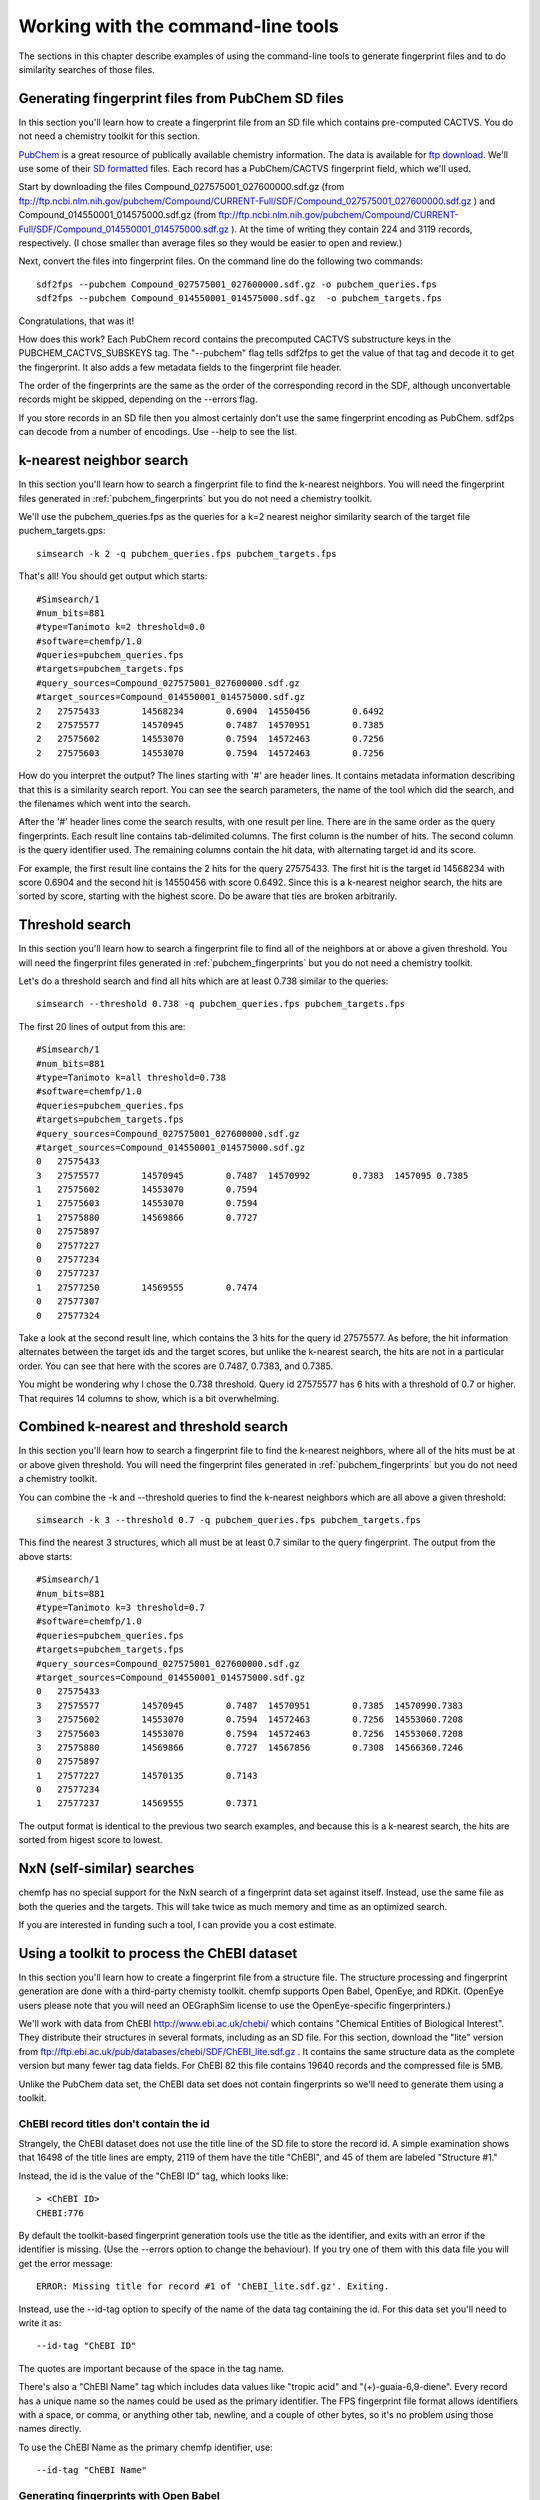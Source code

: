 .. highlight:: none

===================================
Working with the command-line tools
===================================

The sections in this chapter describe examples of using the
command-line tools to generate fingerprint files and to do similarity
searches of those files.

.. _pubchem_fingerprints:

Generating fingerprint files from PubChem SD files
==================================================

In this section you'll learn how to create a fingerprint file from an
SD file which contains pre-computed CACTVS. You do not need a
chemistry toolkit for this section.

`PubChem <http://pubchem.ncbi.nlm.nih.gov/>`_ is a great resource
of publically available chemistry information. The data is available
for `ftp download <ftp://ftp.ncbi.nlm.nih.gov>`_. We'll use some of
their `SD formatted
<http://en.wikipedia.org/wiki/Structure_Data_File#SDF>`_ files.
Each record has a PubChem/CACTVS fingerprint field, which we'll used.

Start by downloading the files 
Compound_027575001_027600000.sdf.gz
(from
ftp://ftp.ncbi.nlm.nih.gov/pubchem/Compound/CURRENT-Full/SDF/Compound_027575001_027600000.sdf.gz
)
and Compound_014550001_014575000.sdf.gz
(from
ftp://ftp.ncbi.nlm.nih.gov/pubchem/Compound/CURRENT-Full/SDF/Compound_014550001_014575000.sdf.gz
). At the time of writing they contain 224 and 3119 records,
respectively. (I chose smaller than average files so they would be
easier to open and review.)

Next, convert the files into fingerprint files. On the command line
do the following two commands::

    sdf2fps --pubchem Compound_027575001_027600000.sdf.gz -o pubchem_queries.fps
    sdf2fps --pubchem Compound_014550001_014575000.sdf.gz  -o pubchem_targets.fps

Congratulations, that was it!

How does this work? Each PubChem record contains the precomputed
CACTVS substructure keys in the PUBCHEM_CACTVS_SUBSKEYS tag. The
"--pubchem" flag tells sdf2fps to get the value of that tag and decode
it to get the fingerprint. It also adds a few metadata fields to the
fingerprint file header.

The order of the fingerprints are the same as the order of the
corresponding record in the SDF, although unconvertable records might
be skipped, depending on the --errors flag.

If you store records in an SD file then you almost certainly don't use
the same fingerprint encoding as PubChem. sdf2ps can decode from a
number of encodings. Use --help to see the list.


k-nearest neighbor search
=========================

In this section you'll learn how to search a fingerprint file to find
the k-nearest neighbors. You will need the fingerprint files generated
in :ref:`pubchem_fingerprints` but you do not need a chemistry
toolkit.

We'll use the pubchem_queries.fps as the queries for a k=2 nearest
neighor similarity search of the target file puchem_targets.gps::

   simsearch -k 2 -q pubchem_queries.fps pubchem_targets.fps

That's all! You should get output which starts::

    #Simsearch/1
    #num_bits=881
    #type=Tanimoto k=2 threshold=0.0
    #software=chemfp/1.0
    #queries=pubchem_queries.fps
    #targets=pubchem_targets.fps
    #query_sources=Compound_027575001_027600000.sdf.gz
    #target_sources=Compound_014550001_014575000.sdf.gz
    2	27575433	14568234	0.6904	14550456	0.6492
    2	27575577	14570945	0.7487	14570951	0.7385
    2	27575602	14553070	0.7594	14572463	0.7256
    2	27575603	14553070	0.7594	14572463	0.7256

How do you interpret the output? The lines starting with '#' are
header lines. It contains metadata information describing that this is
a similarity search report. You can see the search parameters, the
name of the tool which did the search, and the filenames which went
into the search.

After the '#' header lines come the search results, with one result
per line. There are in the same order as the query fingerprints. Each
result line contains tab-delimited columns. The first column is the
number of hits. The second column is the query identifier used. The
remaining columns contain the hit data, with alternating target id and
its score.

For example, the first result line contains the 2 hits for the
query 27575433. The first hit is the target id 14568234 with score
0.6904 and the second hit is 14550456 with score 0.6492. Since this is
a k-nearest neighor search, the hits are sorted by score, starting
with the highest score. Do be aware that ties are broken arbitrarily.


Threshold search
================

In this section you'll learn how to search a fingerprint file to find
all of the neighbors at or above a given threshold. You will need the
fingerprint files generated in :ref:`pubchem_fingerprints` but you do
not need a chemistry toolkit.

Let's do a threshold search and find all hits which are at least 0.738
similar to the queries::

    simsearch --threshold 0.738 -q pubchem_queries.fps pubchem_targets.fps

The first 20 lines of output from this are::

    #Simsearch/1
    #num_bits=881
    #type=Tanimoto k=all threshold=0.738
    #software=chemfp/1.0
    #queries=pubchem_queries.fps
    #targets=pubchem_targets.fps
    #query_sources=Compound_027575001_027600000.sdf.gz
    #target_sources=Compound_014550001_014575000.sdf.gz
    0	27575433
    3	27575577	14570945	0.7487	14570992	0.7383	1457095	0.7385
    1	27575602	14553070	0.7594
    1	27575603	14553070	0.7594
    1	27575880	14569866	0.7727
    0	27575897
    0	27577227
    0	27577234
    0	27577237
    1	27577250	14569555	0.7474
    0	27577307
    0	27577324

Take a look at the second result line, which contains the 3 hits for
the query id 27575577. As before, the hit information alternates
between the target ids and the target scores, but unlike the k-nearest
search, the hits are not in a particular order. You can see that here
with the scores are 0.7487, 0.7383, and 0.7385.

You might be wondering why I chose the 0.738 threshold. Query id
27575577 has 6 hits with a threshold of 0.7 or higher. That requires
14 columns to show, which is a bit overwhelming.

Combined k-nearest and threshold search
=======================================

In this section you'll learn how to search a fingerprint file to find
the k-nearest neighbors, where all of the hits must be at or above
given threshold. You will need the fingerprint files generated in
:ref:`pubchem_fingerprints` but you do not need a chemistry toolkit.


You can combine the -k and --threshold queries to find the k-nearest
neighbors which are all above a given threshold::

    simsearch -k 3 --threshold 0.7 -q pubchem_queries.fps pubchem_targets.fps

This find the nearest 3 structures, which all must be at least 0.7
similar to the query fingerprint. The output from the above starts::

    #Simsearch/1
    #num_bits=881
    #type=Tanimoto k=3 threshold=0.7
    #software=chemfp/1.0
    #queries=pubchem_queries.fps
    #targets=pubchem_targets.fps
    #query_sources=Compound_027575001_027600000.sdf.gz
    #target_sources=Compound_014550001_014575000.sdf.gz
    0	27575433
    3	27575577	14570945	0.7487	14570951	0.7385	14570990.7383
    3	27575602	14553070	0.7594	14572463	0.7256	14553060.7208
    3	27575603	14553070	0.7594	14572463	0.7256	14553060.7208
    3	27575880	14569866	0.7727	14567856	0.7308	14566360.7246
    0	27575897
    1	27577227	14570135	0.7143
    0	27577234
    1	27577237	14569555	0.7371

The output format is identical to the previous two search examples,
and because this is a k-nearest search, the hits are sorted from
higest score to lowest.

NxN (self-similar) searches
===========================

chemfp has no special support for the NxN search of a fingerprint data
set against itself. Instead, use the same file as both the queries and
the targets. This will take twice as much memory and time as an
optimized search.

If you are interested in funding such a tool, I can provide you a cost
estimate.


Using a toolkit to process the ChEBI dataset
============================================

In this section you'll learn how to create a fingerprint file from a
structure file. The structure processing and fingerprint generation
are done with a third-party chemisty toolkit. chemfp supports Open
Babel, OpenEye, and RDKit. (OpenEye users please note that you will
need an OEGraphSim license to use the OpenEye-specific
fingerprinters.)


We'll work with data from ChEBI http://www.ebi.ac.uk/chebi/ which
contains "Chemical Entities of Biological Interest". They distribute
their structures in several formats, including as an SD file. For this
section, download the "lite" version from
ftp://ftp.ebi.ac.uk/pub/databases/chebi/SDF/ChEBI_lite.sdf.gz . It
contains the same structure data as the complete version but many
fewer tag data fields.  For ChEBI 82 this file contains 19640 records
and the compressed file is 5MB.

Unlike the PubChem data set, the ChEBI data set does not contain
fingerprints so we'll need to generate them using a toolkit.

ChEBI record titles don't contain the id
----------------------------------------

Strangely, the ChEBI dataset does not use the title line of the SD
file to store the record id. A simple examination shows that 16498 of
the title lines are empty, 2119 of them have the title "ChEBI", and 45
of them are labeled "Structure #1."

Instead, the id is the value of the "ChEBI ID" tag, which looks like::

    > <ChEBI ID>
    CHEBI:776

By default the toolkit-based fingerprint generation tools use the
title as the identifier, and exits with an error if the identifier is
missing. (Use the --errors option to change the behaviour). If you try
one of them with this data file you will get the error message::

    ERROR: Missing title for record #1 of 'ChEBI_lite.sdf.gz'. Exiting.

Instead, use the --id-tag option to specify of the name of the data
tag containing the id. For this data set you'll need to write it as::

    --id-tag "ChEBI ID"

The quotes are important because of the space in the tag name.

There's also a "ChEBI Name" tag which includes data values like
"tropic acid" and "(+)-guaia-6,9-diene". Every record has a unique
name so the names could be used as the primary identifier. The FPS
fingerprint file format allows identifiers with a space, or comma, or
anything other tab, newline, and a couple of other bytes, so it's no
problem using those names directly.

To use the ChEBI Name as the primary chemfp identifier, use::

    --id-tag "ChEBI Name"


Generating fingerprints with Open Babel
---------------------------------------

If you have the Open Babel Python library installed then you can use
:ref:`ob2fps <ob2fps>` to generate fingerprints::

    ob2fps --id-tag "ChEBI ID" ChEBI_lite.sdf.gz -o ob_chebi.fps

This takes about 30 seconds on my laptop.

The default uses the FP2 fingerprints, so the above is the same as::

    ob2fps --FP2 --id-tag "ChEBI ID" ChEBI_lite.sdf.gz -o ob_chebi.fps

ob2fps can generate several other types of fingerprints. (See XXX for
details). For example, to generate the Open Babel implementation of the
MACCS definition use::

    ob2fps --MACCS --id-tag "ChEBI ID" ChEBI_lite.sdf.gz -o chebi_maccs.fps


Generating fingerprints with OpenEye
------------------------------------

If you have the OEChem Python library installed then you can use
:ref:`oe2fps <oe2fps>` to generate fingerprints::

    oe2fps --id-tag "ChEBI ID" ChEBI_lite.sdf.gz -o oe_chebi.fps

This takes about 10 seconds on my laptop and generates a number of
stereochemistry warnings.

The default settings produce OEGraphSim path fingerprint with the
values::

    numbits=4096 minbonds=0 maxbonds=5 atype=DefaultAtom btype=DefaultBond

Each of these can be changed through command-line options. See XXX for
details. There are also options to use an alternate aromaticity model.

oe2fps can generate several other types of fingerprints. For example,
to generate the OpenEye implementation of the MACCS definition use::

   oe2fps --maccs166 --id-tag "ChEBI ID" ChEBI_lite.sdf.gz -o chebi_maccs.fps


Generating fingerprints with RDKit
----------------------------------

If you have the RDKit Python library installed then you can use
:ref:`rdkit2fps <rdkit2fps>` to generate fingerprints. Based on the
previous examples you probably guessed that the command-line is::

    rdkit2fps --id-tag "ChEBI ID" ChEBI_lite.sdf.gz -o rdkit_chebi.fps

Unfortunately, this isn't enough. If you do this you'll get the message::

    [18:54:07] Explicit valence for atom # 12 N, 4, is greater than permitted
    ERROR: Could not parse molecule block at line 14840 of 'ChEBI_lite.sdf.gz'. Exiting.

The first line comes from RDKit's error log. RDKit is careful to check
that structures make chemical sense, and in this case it didn't like
the 4-valent nitrogen. It refuses to process this molecule.

The second line comes from rdkit2fps. By default it complains and
exits with an error if RDKit cannot process a record. Basically it
highlights the source of the problem and demands that you do something
about it.

In most cases it's okay to skip a few records which can't be
processed. You can tell rdkit2fps to report the error but continue
processing by using the --errors option::

    rdkit2fps --id-tag "ChEBI ID" --errors report ChEBI_lite.sdf.gz -o rdkit_chebi.fps

Four minutes later I see that 403 records out of the 19640 could not
be processed.

The previous command-line created RDKit's path fingerprints with
parameters::

    minPath=1 maxPath=7 fpSize=2048 nBitsPerHash=4 useHs=1

Each of those can be changed through command-line options. See XXX for
details.

rdkit2fps can generate several other types of fingerprints. For
example, to generate the RDKit implementation of the MACCS definition
use::

   rdkitfps --maccs166 --id-tag "ChEBI ID" ChEBI_lite.sdf.gz -o chebi_maccs.fps

chemfp supports neither count fingerprints nor sparse fingerprints so
cannot generate RDKit's circular fingerprints.


chemfp's two cross-toolkit substructure fingerprints
====================================================

In this section you'll learn how to generate the two
substructure-based fingerprints which come as part of chemfp. These
are based on cross-toolkit SMARTS pattern definitions and can be used
with Open Babel, OpenEye, and RDKit. (For OpenEye users, these
fingerprints use the base OEChem library and not the separately licensed
OEGraphSim add-on.)

chemfp implements two platform-independent fingerprints where were
originally designed for substructure filters but which are also used
for similarity searches. One is based on the 166-bit MACCS
implementation in RDKit and the other comes from the 881-bit
PubChem/CACTVS substructure fingerprints.

The chemfp MACCS definition is called "rdmaccs" because it closely
derives from the MACCS SMARTS patterns used in RDKit. (These pattern
definitions are also used in Open Babel and the CDK, but are
completely independent from the OpenEye implementation.)

Here are example of the respective rdmaccs fingerprint for phenol
using each of the toolkits.

Open Babel::

    % echo "c1ccccc1O phenol" | ob2fps --in smi --rdmaccs
    #FPS1
    #num_bits=166
    #type=RDMACCS-OpenBabel/1
    #software=OpenBabel/2.2.3
    #date=2011-09-19T22:32:13
    00000000000000000000000000000140004480101e	phenol

OpenEye::

    % echo "c1ccccc1O phenol" | oe2fps --in smi --rdmaccs
    #FPS1
    #num_bits=166
    #type=RDMACCS-OpenEye/1
    #software=OEChem/1.7.4 (20100809)
    #aromaticity=openeye
    #date=2011-09-19T22:31:33
    00000000000000000000000000000140004480101e	phenol

RDKit::

    % echo "c1ccccc1O phenol" | rdkit2fps --in smi --rdmaccs
    echo "c1ccccc1O phenol" | python2.7 rdkit2fps --in smi --rdmaccs
    #FPS1
    #num_bits=166
    #type=RDMACCS-RDKit/1
    #software=RDKit/2011.06.1
    #date=2011-09-19T22:34:42
    00000000000000000000000000000140004480101e	phenol


You might be wondering why "--rdmaccs" produces different fingerprint
types even if the toolkits use the same SMARTS definitions. Each
toolkit perceives chemistry differently. Open Babel before 2.3 didn't
support chirality so chiral-based bits will never be set. Each toolkit
uses a different definition of aromaticity, so a bit which is set when
there are "two or more aromatic rings" will be toolkit dependent.


substruct fingerprints
----------------------

(This is a horribly generic name. If you can think of a better one
then let me know.)

chemp also includes an experimental "substruct" substructure
fingerprint. This is an 881 bit fingerprint derived from the
PubChem/CACTVS substructure keys. They are still being tested and
validated, but you you want to try them out, use the --substruct
option.
